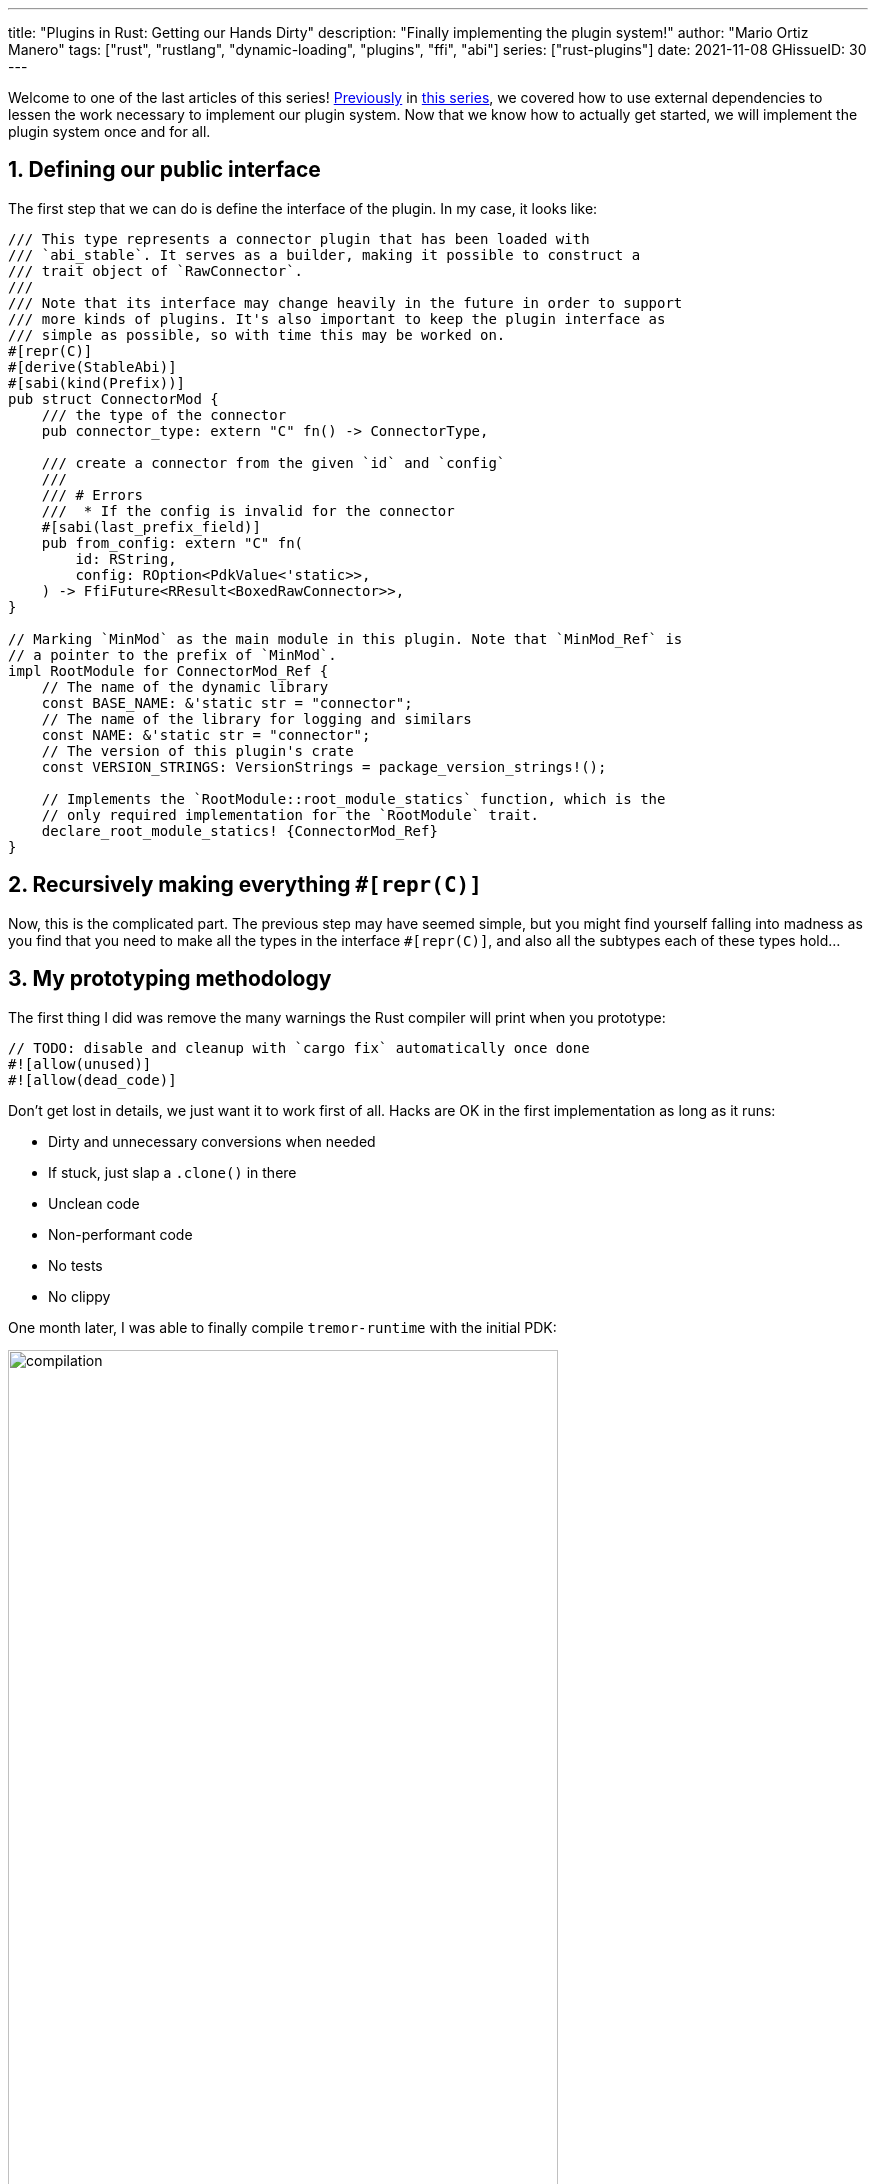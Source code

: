 ---
title: "Plugins in Rust: Getting our Hands Dirty"
description: "Finally implementing the plugin system!"
author: "Mario Ortiz Manero"
tags: ["rust", "rustlang", "dynamic-loading", "plugins", "ffi", "abi"]
series: ["rust-plugins"]
date: 2021-11-08
GHissueID: 30
---

:sectnums:
:stem: latexmath

:repr-c: pass:quotes[`#[repr\(C)]`]

Welcome to one of the last articles of this series!
https://nullderef.com/blog/plugin-abi-stable[Previously] in
https://nullderef.com/series/rust-plugins/[this series], we covered how to use
external dependencies to lessen the work necessary to implement our plugin
system. Now that we know how to actually get started, we will implement the
plugin system once and for all.

== Defining our public interface

The first step that we can do is define the interface of the plugin. In my case,
it looks like:

[source, rust]
----
/// This type represents a connector plugin that has been loaded with
/// `abi_stable`. It serves as a builder, making it possible to construct a
/// trait object of `RawConnector`.
///
/// Note that its interface may change heavily in the future in order to support
/// more kinds of plugins. It's also important to keep the plugin interface as
/// simple as possible, so with time this may be worked on.
#[repr(C)]
#[derive(StableAbi)]
#[sabi(kind(Prefix))]
pub struct ConnectorMod {
    /// the type of the connector
    pub connector_type: extern "C" fn() -> ConnectorType,

    /// create a connector from the given `id` and `config`
    ///
    /// # Errors
    ///  * If the config is invalid for the connector
    #[sabi(last_prefix_field)]
    pub from_config: extern "C" fn(
        id: RString,
        config: ROption<PdkValue<'static>>,
    ) -> FfiFuture<RResult<BoxedRawConnector>>,
}

// Marking `MinMod` as the main module in this plugin. Note that `MinMod_Ref` is
// a pointer to the prefix of `MinMod`.
impl RootModule for ConnectorMod_Ref {
    // The name of the dynamic library
    const BASE_NAME: &'static str = "connector";
    // The name of the library for logging and similars
    const NAME: &'static str = "connector";
    // The version of this plugin's crate
    const VERSION_STRINGS: VersionStrings = package_version_strings!();

    // Implements the `RootModule::root_module_statics` function, which is the
    // only required implementation for the `RootModule` trait.
    declare_root_module_statics! {ConnectorMod_Ref}
}
----

== Recursively making everything {repr-c}

Now, this is the complicated part. The previous step may have seemed simple, but
you might find yourself falling into madness as you find that you need to make
all the types in the interface {repr-c}, and also all the subtypes each of these
types hold...

== My prototyping methodology

The first thing I did was remove the many warnings the Rust compiler will print
when you prototype:

[source, rust]
----
// TODO: disable and cleanup with `cargo fix` automatically once done
#![allow(unused)]
#![allow(dead_code)]
----

Don't get lost in details, we just want it to work first of all. Hacks are OK in
the first implementation as long as it runs:

** Dirty and unnecessary conversions when needed
** If stuck, just slap a `.clone()` in there
** Unclean code
** Non-performant code
** No tests
** No clippy

One month later, I was able to finally compile `tremor-runtime` with the initial
PDK:

image::compilation.png[width=80%, align=center]

Once it's compiling, you can remove the `allow` statements from the beginning
and just run `cargo fix && cargo fmt`. That will take care of the trivial
warnings, such as unused imports, saving _lots_ of time doing cumbersome work.

TODO strategy

* `abi_stable` from the root
* opaque type
* copy-paste and convert from/into temporarily

== Current Limitations

== External/Complex types

TODO: also mention temporary types like having two values.

If your codebase is large enough, you'll eventually find out that there are
types in the standard library that don't have an alternative in `abi_stable`:

____
Non-trivial `StableAbi` implementations in Tremor:

* Connectors:
** Sources:
*** `serde_yaml::Value` in `SourceReply`
*** `Pin` in `EventPayload` (in `SourceReply` and by itself)
*** `tremor_value::Value` in `ValueAndMeta` in `EventPayload`
** Sinks:
*** `Pin` in `EventPayload` (in `Event` and by itself)
*** `tremor_value::Value` in `ValueAndMeta` in `EventPayload` (in `Event` and by
    itself)
*** `simd_json::Value` in `OpMeta` in `Event`
*** `serde_yaml::Value` in `ConfigMap` in `config::Codec` in `EventSerializer`
* Codecs:
** `tremor_value::Value` for encoding and decoding
* Preprocessors: none! The interface only needs basic types.
* Postprocessors: same as preprocessors. These two seem trivial to implement
  (_famous last words before death_)

Final unique list:

* `Pin` -> it's only a hint so we can avoid it
* `value_trait::StaticNode` -> hard but fixable {{< gh pr TODO "simd-lite/value-trait" "TODO" >}}
* `serde_yaml::Value` -> it's avoidable

Thoughts:

* There is only an `RHashMap` in `abi_stable`, no `RBTreeMap`, so we'll have to
  use it instead if it's OK. Not sure if trees are used for performance or
  they're just an inconsistency and don't matter much for maps.
* Can we avoid `EventSerializer` in the sinks or make it an opaque type instead?
* How can we modify an external crate such as `value_trait::StaticNode` so that
  it implements `StableAbi`?

////
TODO: The JSON codec actually exports both `json` and `json-sorted`: how could
we do that with plugins? Definitely doable but needs some thinking.
////

We would be _**very**_ dependant on `abi_stable`; Tremor should definitely help
maintain it or provide resources so that it doesn't get obsolete. It's a huge
crate that's currently maintained by a single person,
https://github.com/rodrimati1992[@rodrimati1992], so it's quite the risk.

Required contributions to upstream packages:

* https://github.com/rodrimati1992/abi_stable_crates/pull/58
* https://github.com/rodrimati1992/abi_stable_crates/pull/59
* https://github.com/rodrimati1992/abi_stable_crates/pull/61
* https://github.com/simd-lite/value-trait/pull/14
* https://github.com/rodrimati1992/abi_stable_crates/pull/68
* https://github.com/oxalica/async-ffi/pull/10
* https://github.com/oxalica/async-ffi/pull/11
* https://github.com/simd-lite/simd-json-derive/pull/9
* https://github.com/rodrimati1992/abi_stable_crates/pull/70
____

Adding wrappers to each of these individual types has a complexity so large that
makes this task practically impossible for Tremor. For reference, the
https://github.com/rodrimati1992/abi_stable_crates/blob/f7136dbc3d00fa7e97eddd36c06368ce524eeb8f/abi_stable/src/external_types/serde_json.rs[current
wrapper for `serde_json`] (the simplest one) is 597 lines of untested code.
Others such as `crossbeam` are over 1500 lines.

:rmutex: https://github.com/rodrimati1992/abi_stable_crates/blob/f7136dbc3d00fa7e97eddd36c06368ce524eeb8f/abi_stable/src/external_types/parking_lot/mutex.rs#L77
:opaque-mutex: https://github.com/rodrimati1992/abi_stable_crates/blob/f7136dbc3d00fa7e97eddd36c06368ce524eeb8f/abi_stable/src/external_types/parking_lot/mutex.rs#L29
:vtable: https://github.com/rodrimati1992/abi_stable_crates/blob/f7136dbc3d00fa7e97eddd36c06368ce524eeb8f/abi_stable/src/external_types/parking_lot/mutex.rs#L338
:wrapping: https://github.com/rodrimati1992/abi_stable_crates/blob/f7136dbc3d00fa7e97eddd36c06368ce524eeb8f/abi_stable/src/external_types/parking_lot/mutex.rs#L267

The good news are that creating a wrapper can be considered "`trivial`". All you
need to do is wrap the FFI-unsafe type under an opaque type, and create a
https://en.wikipedia.org/wiki/Virtual_method_table[vtable] that has access to
all of its methods. You can see this for example in the wrapper for
`crossbeam::Mutex<T>`: the {rmutex}[FFI-safe `RMutex` type] holds an
{opaque-mutex}[opaque mutex] and also a {vtable}[vtable] with all of its
available methods, which then are {wrapping}[wrapped for ease of use under the
`RMutex` type].

I'll try to use `cglue` for that exact problem and see how it works out.

TIP #1: try to minimize the usage of complex types. Try to make the plugin
interface as simple as possible, ans move as much as you can to the runtime.

abi_stable ends up being propagated throughout the entire codebase. This means
that the functionality is also affected, and it's very painful. Should I
continue, or is it better to perhaps write wrappers for the higher level types
instead?

NOTE: create wrapper over raw abi_stable stuff and convert back to std, or use
as it is?

////
//! This showcases how even with external and complex types not supported by
//! `abi_stable` by defalut, it's still possible to create a stable ABI.
//!
//! This is thanks to opaque types: instead of using the original type as we
//! normally would, we write its functionality as a trait and then use it with
//! `dyn`.

use abi_stable::{
    std_types::{RBox, ROption, RString},
    StableAbi,
};

/// Internal type with types that aren't wrapped by `abi_stable`
#[repr(C)]
#[derive(StableAbi)]
pub struct ConnectorContext {
    /// unique identifier
    pub uid: u64,
    /// url of the connector
    pub url: RString,
    /// type name of the connector
    pub type_name: RString,
    /// oh no! there's no `serde_yaml::Value` in `abi_stable`, so we can't just
    /// add `#[derive(StableAbi)]` to `ConnectorContext`!
    ///
    /// Solution: using its opaque alternative
    pub enabled: Value_TO<'static, RBox<()>>,
}

#[abi_stable::sabi_trait]
pub trait Value {
    fn as_bool(&self) -> ROption<bool>;
    fn as_i64(&self) -> ROption<i64>;
    fn as_null(&self) -> ROption<()>;
}

impl Value for serde_yaml::Value {
    fn as_bool(&self) -> ROption<bool> {
        self.as_bool().into()
    }

    fn as_i64(&self) -> ROption<i64> {
        self.as_i64().into()
    }

    fn as_null(&self) -> ROption<()> {
        self.as_null().into()
    }
}
////

== Not having a `common` crate

So far I've been assuming the following structure for the plugin system:

* The plugin crates
* The runtime crate that excutes the plugins
* The `common` crate, with the interface shared between the plugin and the
  runtime

However, if you aren't starting from scratch, it's very likely that you don't
have a `common` crate. Instead, it might be just have a single binary crate with
both the runtime and the functionality in `common`.

Now, this isn't really a problem, since you can just have the plugins depend on
the runtime crate rather than `common`, and skip it altogether. But one of the
points of making this PDK is decreasing your compile times

== Generics

////
In the connectors plugin interface there is a single `new` function that exports
a `Connector` dynamic trait from the plugin. The runtime can then use that as a
generic connector just like how Tremor does now. On the plugin-side, the
`create_{source,sink}` methods call `builder.spawn`, which relies on the fact
that the type implements `Source` or `Sink`. This spawns the new task and
communicates with the connector. As I said, this happens on the implementor
side, so the runtime doesn't know if the concrete type implements `Sink` or
`Source`, only that it's a `Connector`, and the plugin handles the rest itself.

However, since we wanted to simplify the plugin interface as much as possible,
the communication details should happen on the runtime rather than on the
plugin. What I mean is that, instead of calling `builder.spawn` on the plugin
and creating the channel on the plugin, it should happen on the runtime. Thus,
the whole idea of `create_{source,sink}` is now somewhat pointless, because it's
handled by the runtime. We have a `dyn Connector`, with which we can't know if
`Source` or `Sink` are implemented as well. We'd need `dyn (Connector + Source +
Sink)` for that, but `Source` and `Sink` are actually optional, so it depends on
the plugin anyway.

There are two ways to fix this:

* The `new` function returns a `dyn (Connector + Source + Sink)` instead and has
  fields to make sure `Source` or `Sink` are properly implemented. All of the
  connectors implement `Source` and `Sink` always, but we can make it optional
  by adding a marker or something like that.

  Spoiler: that won't work with just `abi_stable` anyway. Only with `cglue`,
  which makes it possible to have groups of traits. So it *would* be possible,
  but unnecessarily complicated and not an ideal solution anyway.

* The `create_{source,sink}` functions in the connector trait return a `dyn
  Source`. This way the interface for the connectors has to be very slightly
  changed, but it's actually possible to do this.
////

== Asynchronous communication

As much as I wanted to avoid communication primitives with the plugins other
than plain synchronous calls, some parts _need_ asynchronous communication. For
example, the connector context passed to the plugin holds the `Sender<T>` part
of a channel that can be used to indicate the runtime that the connection has
been lost. This is because it's very likely that this connection drop happens at
any point of the plugin execution. Many plugins will spawn a new task to run in
the background (think of a TCP server), which is what's going to notify the
runtime. We can't delay that until the next synchronous call happens because we
don't know when that might happen, and we want to keep Tremor low-latency.

We have two options here:

* Keep using a channel: turns out `abi_stable` includes an FFI-safe wrapper for
  {{< crate crossbeam >}}. We could just switch the usage of `Sender<T>` to
  https://docs.rs/abi_stable/latest/abi_stable/external_types/crossbeam_channel/struct.RSender.html[`RSender<T>`]
  and that's it.
* Try to use something simpler: I was wondering if we could manage to avoid
  pulling in `crossbeam` and using channels.

// TODO: talk about callbacks

[source, text]
----
error[E0308]: mismatched types
  --> src/lib.rs:22:17
   |
22 |           sender: |x| {
   |  _________________^
23 | |             i += x;
24 | |             println!("callback invoked v3! {}", x)
25 | |         }
   | |_________^ expected fn pointer, found closure
   |
   = note: expected fn pointer `fn(i32)`
                 found closure `[closure@src/lib.rs:22:17: 25:10]`
note: closures can only be coerced to `fn` types if they do not capture any variables
  --> src/lib.rs:23:13
   |
23 |             i += x;
   |             ^ `i` captured here

For more information about this error, try `rustc --explain E0308`.
----

== Full implementation

Since it may be simpler to get `native-connector` running, let's start with
that. We'll just copy all the necessary code for the
https://github.com/tremor-rs/tremor-runtime/tree/883f13e29b4c6ec7b6703f2487aac321c738e7c8[current
implementation] of connectors as a standalone program:

== Conclusion

////
== Benchmarking

I've always wanted to run some benchmarks in order to find out the actual
difference in performance between dynamic loading (with native code) and Wasm
(with interpreted code). Of course, the former will be faster. But, is it
noticeable?

TODO compare with already existing benchmarks, what to expect, etc

Now that I have some examples of both dynamic loading and Wasm plugins, I can
make a few benchmarks in order to see the difference by myself. The `wasm-bench`
and `dynamic-bench` directories in
https://github.com/marioortizmanero/pdk-experiments[pdk-experiments] can be
compiled and then ran with
https://doc.rust-lang.org/1.7.0/book/benchmark-tests.html[Rust's integrated
benchmarking system] (which requires nightly for now)
////

[bibliography]
== References

- [[[nginx-perf,      1]]] http://httpd.apache.org/docs/2.4/dso.html#advantages
- [[[libloading-th,   2]]] https://docs.rs/libloading/0.7.1/libloading/struct.Library.html#thread-safety
- [[[dlerror-th,      3]]] https://pubs.opengroup.org/onlinepubs/009604499/functions/dlerror.html
- [[[linux-th,        4]]] https://man7.org/linux/man-pages/man3/dlerror.3.html#ATTRIBUTES
- [[[macos-th,        5]]] https://developer.apple.com/library/archive/documentation/System/Conceptual/ManPages_iPhoneOS/man3/dlerror.3.html
- [[[windows-th,      6]]] https://docs.microsoft.com/en-us/windows/win32/api/errhandlingapi/nf-errhandlingapi-setthreaderrormode
- [[[unwinding,       7]]] https://doc.rust-lang.org/nomicon/unwinding.html
